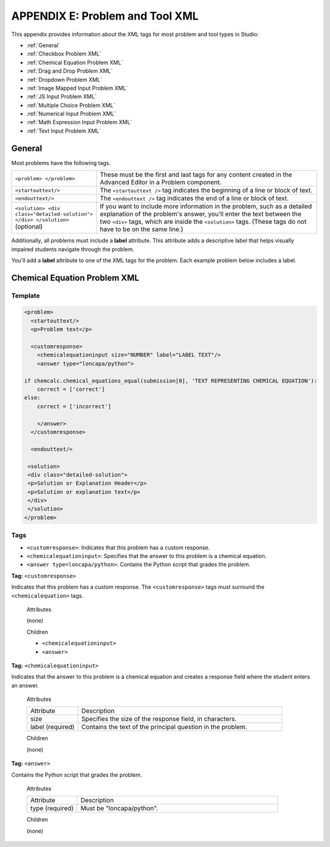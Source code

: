 
.. _Appendix E:

################################
APPENDIX E: Problem and Tool XML
################################

This appendix provides information about the XML tags for most problem and tool types in Studio:

* :ref:`General`
* :ref:`Checkbox Problem XML`
* :ref:`Chemical Equation Problem XML`
* :ref:`Drag and Drop Problem XML`
* :ref:`Dropdown Problem XML`
* :ref:`Image Mapped Input Problem XML`
* :ref:`JS Input Problem XML`
* :ref:`Multiple Choice Problem XML`
* :ref:`Numerical Input Problem XML`
* :ref:`Math Expression Input Problem XML`
* :ref:`Text Input Problem XML`

.. _General:

=======
General
=======
 
Most problems have the following tags.

.. list-table::
   :widths: 20 80

   * - ``<problem> </problem>``
     - These must be the first and last tags for any content created in the Advanced Editor in a Problem component.
   * - ``<startouttext/>``
     - The ``<startouttext />`` tag indicates the beginning of a line or block of text.
   * - ``<endouttext/>``
     - The ``<endouttext />`` tag indicates the end of a line or block of text.
   * - ``<solution> <div class="detailed-solution"> </div> </solution>`` (optional)
     - If you want to include more information in the problem, such as a detailed explanation of the problem's answer, you'll enter the text between the two ``<div>`` tags, which are inside the ``<solution>`` tags. (These tags do not have to be on the same line.)

Additionally, all problems must include a **label** attribute. This attribute adds a descriptive label that helps visually impaired students navigate through the problem.

You'll add a **label** attribute to one of the XML tags for the problem. Each example problem below includes a label.




.. _Chemical Equation Problem XML:

=============================
Chemical Equation Problem XML
=============================

Template
--------

.. code-block:: xml

  <problem>
    <startouttext/>
    <p>Problem text</p>

    <customresponse>
      <chemicalequationinput size="NUMBER" label="LABEL TEXT"/>
      <answer type="loncapa/python">

  if chemcalc.chemical_equations_equal(submission[0], 'TEXT REPRESENTING CHEMICAL EQUATION'):
      correct = ['correct']
  else:
      correct = ['incorrect']

      </answer>
    </customresponse>

    <endouttext/>
  
   <solution>
   <div class="detailed-solution">
   <p>Solution or Explanation Header</p>
   <p>Solution or explanation text</p>
   </div>
   </solution>
  </problem>

Tags
----
* ``<customresponse>``: Indicates that this problem has a custom response. 
* ``<chemicalequationinput>``: Specifies that the answer to this problem is a chemical equation. 
* ``<answer type=loncapa/python>``: Contains the Python script that grades the problem.

**Tag:** ``<customresponse>``

Indicates that this problem has a custom response. The ``<customresponse>`` tags must surround the ``<chemicalequation>`` tags.

  Attributes

  (none)

  Children

  * ``<chemicalequationinput>``
  * ``<answer>``

**Tag:** ``<chemicalequationinput>``

Indicates that the answer to this problem is a chemical equation and creates a response field where the student enters an answer.

  Attributes

  .. list-table::
     :widths: 20 80

     * - Attribute
       - Description
     * - size 
       - Specifies the size of the response field, in characters.
     * - label (required)
       - Contains the text of the principal question in the problem.

  Children
  
  (none)

**Tag:** ``<answer>``

Contains the Python script that grades the problem.

  Attributes

  .. list-table::
     :widths: 20 80

     * - Attribute
       - Description
     * - type (required) 
       - Must be "loncapa/python".

  Children
  
  (none)
     









